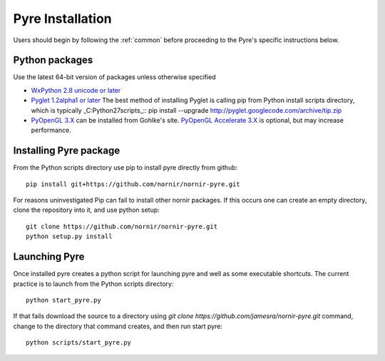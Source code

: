 =================
Pyre Installation
=================

Users should begin by following the :ref:`common` before proceeding to the Pyre's specific instructions below.

Python packages
---------------

Use the latest 64-bit version of packages unless otherwise specified

* `WxPython 2.8 unicode or later`_
* `Pyglet 1.2alpha1 or later`_
  The best method of installing Pyglet is calling pip from Python install scripts directory, which is typically _C:\Python27\scripts_::
  pip install --upgrade http://pyglet.googlecode.com/archive/tip.zip  
* `PyOpenGL 3.X`_ can be installed from Gohlke's site.  `PyOpenGL Accelerate 3.X`_ is optional, but may increase performance.

Installing Pyre package
-----------------------

From the Python scripts directory use pip to install pyre directly from github::

    pip install git+https://github.com/nornir/nornir-pyre.git

For reasons uninvestigated Pip can fail to install other nornir packages.  If this occurs one can create an empty directory, clone the repository into it, and use python setup::
 
    git clone https://github.com/nornir/nornir-pyre.git
    python setup.py install

Launching Pyre
--------------

Once installed pyre creates a python script for launching pyre and well as some executable shortcuts.  The current practice is to launch from the Python scripts directory::

    python start_pyre.py

If that fails download the source to a directory using `git clone https://github.com/jamesra/nornir-pyre.git` command, change to the directory that command creates, and then run start pyre::
  
    python scripts/start_pyre.py
    
.. _WxPython 2.8 unicode or later: http://www.wxpython.org/download.php#stable
.. _Pyglet 1.2alpha1 or later: http://www.pyglet.org/download.html
.. _PyOpenGL 3.X: http://www.lfd.uci.edu/~gohlke/pythonlibs/#pyopengl
.. _PyOpenGL Accelerate 3.X: http://www.lfd.uci.edu/~gohlke/pythonlibs/#pyopengl-accelerate